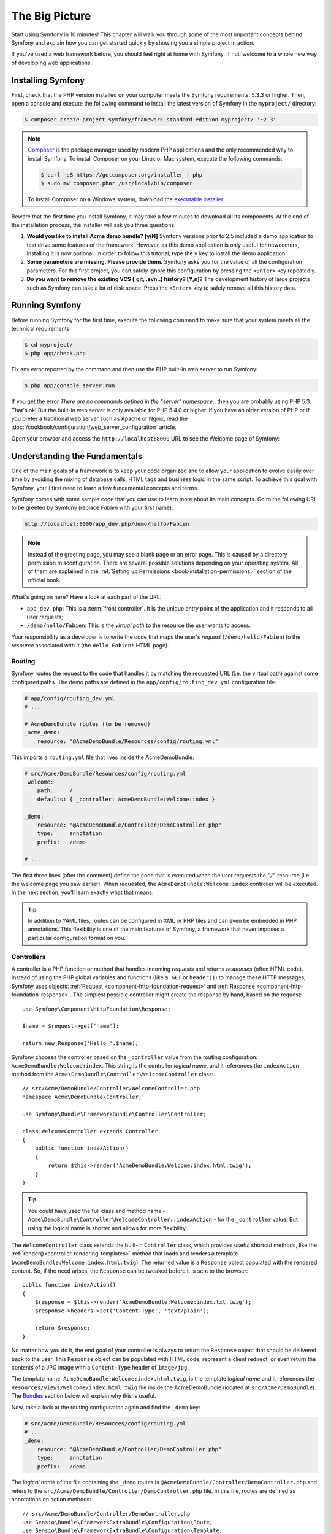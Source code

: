 The Big Picture
===============

Start using Symfony in 10 minutes! This chapter will walk you through some of
the most important concepts behind Symfony and explain how you can get started
quickly by showing you a simple project in action.

If you've used a web framework before, you should feel right at home with
Symfony. If not, welcome to a whole new way of developing web applications.

.. _installing-symfony2:

Installing Symfony
------------------

First, check that the PHP version installed on your computer meets the Symfony
requirements: 5.3.3 or higher. Then, open a console and execute the following
command to install the latest version of Symfony in the ``myproject/``
directory:

.. code-block:: bash

    $ composer create-project symfony/framework-standard-edition myproject/ '~2.3'

.. note::

    `Composer`_ is the package manager used by modern PHP applications and the
    only recommended way to install Symfony. To install Composer on your
    Linux or Mac system, execute the following commands:

    .. code-block:: bash

        $ curl -sS https://getcomposer.org/installer | php
        $ sudo mv composer.phar /usr/local/bin/composer

    To install Composer on a Windows system, download the `executable installer`_.

Beware that the first time you install Symfony, it may take a few minutes to
download all its components. At the end of the installation process, the
installer will ask you three questions:

1. **Would you like to install Acme demo bundle? [y/N]** Symfony versions prior
   to 2.5 included a demo application to test drive some features of the
   framework. However, as this demo application is only useful for newcomers,
   installing it is now optional. In order to follow this tutorial, type the
   ``y`` key to install the demo application.
2. **Some parameters are missing. Please provide them.** Symfony asks you for
   the value of all the configuration parameters. For this first project,
   you can safely ignore this configuration by pressing the ``<Enter>`` key
   repeatedly.
3. **Do you want to remove the existing VCS (.git, .svn..) history? [Y,n]?**
   The development history of large projects such as Symfony can take a lot of
   disk space. Press the ``<Enter>`` key to safely remove all this history data.

.. _running-symfony2:

Running Symfony
---------------

Before running Symfony for the first time, execute the following command to
make sure that your system meets all the technical requirements:

.. code-block:: bash

    $ cd myproject/
    $ php app/check.php

Fix any error reported by the command and then use the PHP built-in web server
to run Symfony:

.. code-block:: bash

    $ php app/console server:run

.. seealso::

    Read more about the internal server :doc:`in the cookbook </cookbook/web_server/built_in>`.

If you get the error `There are no commands defined in the "server" namespace.`,
then you are probably using PHP 5.3. That's ok! But the built-in web server is
only available for PHP 5.4.0 or higher. If you have an older version of PHP or
if you prefer a traditional web server such as Apache or Nginx, read the
:doc:`/cookbook/configuration/web_server_configuration` article.

Open your browser and access the ``http://localhost:8000`` URL to see the
Welcome page of Symfony:

.. image:: /images/quick_tour/welcome.png
   :align: center
   :alt:   Symfony Welcome Page

Understanding the Fundamentals
------------------------------

One of the main goals of a framework is to keep your code organized and to allow
your application to evolve easily over time by avoiding the mixing of database
calls, HTML tags and business logic in the same script. To achieve this goal
with Symfony, you'll first need to learn a few fundamental concepts and terms.

Symfony comes with some sample code that you can use to learn more about its
main concepts. Go to the following URL to be greeted by Symfony (replace
*Fabien* with your first name):

.. code-block:: text

    http://localhost:8000/app_dev.php/demo/hello/Fabien

.. image:: /images/quick_tour/hello_fabien.png
   :align: center

.. note::

    Instead of the greeting page, you may see a blank page or an error page.
    This is caused by a directory permission misconfiguration. There are several
    possible solutions depending on your operating system. All of them are
    explained in the :ref:`Setting up Permissions <book-installation-permissions>`
    section of the official book.

What's going on here? Have a look at each part of the URL:

* ``app_dev.php``: This is a :term:`front controller`. It is the unique entry
  point of the application and it responds to all user requests;

* ``/demo/hello/Fabien``: This is the *virtual path* to the resource the user
  wants to access.

Your responsibility as a developer is to write the code that maps the user's
*request* (``/demo/hello/Fabien``) to the *resource* associated with it
(the ``Hello Fabien!`` HTML page).

Routing
~~~~~~~

Symfony routes the request to the code that handles it by matching the
requested URL (i.e. the virtual path) against some configured paths. The demo
paths are defined in the ``app/config/routing_dev.yml`` configuration file:

.. code-block:: yaml

    # app/config/routing_dev.yml
    # ...

    # AcmeDemoBundle routes (to be removed)
    _acme_demo:
        resource: "@AcmeDemoBundle/Resources/config/routing.yml"

This imports a ``routing.yml`` file that lives inside the AcmeDemoBundle:

.. code-block:: yaml

    # src/Acme/DemoBundle/Resources/config/routing.yml
    _welcome:
        path:     /
        defaults: { _controller: AcmeDemoBundle:Welcome:index }

    _demo:
        resource: "@AcmeDemoBundle/Controller/DemoController.php"
        type:     annotation
        prefix:   /demo

    # ...

The first three lines (after the comment) define the code that is executed
when the user requests the "``/``" resource (i.e. the welcome page you saw
earlier). When requested, the ``AcmeDemoBundle:Welcome:index`` controller
will be executed. In the next section, you'll learn exactly what that means.

.. tip::

    In addition to YAML files, routes can be configured in XML or PHP files
    and can even be embedded in PHP annotations. This flexibility is one of the
    main features of Symfony, a framework that never imposes a particular
    configuration format on you.

Controllers
~~~~~~~~~~~

A controller is a PHP function or method that handles incoming *requests* and
returns *responses* (often HTML code). Instead of using the PHP global variables
and functions (like ``$_GET`` or ``header()``) to manage these HTTP messages,
Symfony uses objects: :ref:`Request <component-http-foundation-request>`
and :ref:`Response <component-http-foundation-response>`. The simplest possible
controller might create the response by hand, based on the request::

    use Symfony\Component\HttpFoundation\Response;

    $name = $request->get('name');

    return new Response('Hello '.$name);

Symfony chooses the controller based on the ``_controller`` value from the
routing configuration: ``AcmeDemoBundle:Welcome:index``. This string is the
controller *logical name*, and it references the ``indexAction`` method from
the ``Acme\DemoBundle\Controller\WelcomeController`` class::

    // src/Acme/DemoBundle/Controller/WelcomeController.php
    namespace Acme\DemoBundle\Controller;

    use Symfony\Bundle\FrameworkBundle\Controller\Controller;

    class WelcomeController extends Controller
    {
        public function indexAction()
        {
            return $this->render('AcmeDemoBundle:Welcome:index.html.twig');
        }
    }

.. tip::

    You could have used the full class and method name -
    ``Acme\DemoBundle\Controller\WelcomeController::indexAction`` - for the
    ``_controller`` value. But using the logical name is shorter and allows
    for more flexibility.

The ``WelcomeController`` class extends the built-in ``Controller`` class,
which provides useful shortcut methods, like the
:ref:`render()<controller-rendering-templates>` method that loads and renders
a template (``AcmeDemoBundle:Welcome:index.html.twig``). The returned value
is a ``Response`` object populated with the rendered content. So, if the need
arises, the ``Response`` can be tweaked before it is sent to the browser::

    public function indexAction()
    {
        $response = $this->render('AcmeDemoBundle:Welcome:index.txt.twig');
        $response->headers->set('Content-Type', 'text/plain');

        return $response;
    }

No matter how you do it, the end goal of your controller is always to return
the ``Response`` object that should be delivered back to the user. This ``Response``
object can be populated with HTML code, represent a client redirect, or even
return the contents of a JPG image with a ``Content-Type`` header of ``image/jpg``.

The template name, ``AcmeDemoBundle:Welcome:index.html.twig``, is the template
*logical name* and it references the ``Resources/views/Welcome/index.html.twig``
file inside the AcmeDemoBundle (located at ``src/Acme/DemoBundle``).
The `Bundles`_ section below will explain why this is useful.

Now, take a look at the routing configuration again and find the ``_demo``
key:

.. code-block:: yaml

    # src/Acme/DemoBundle/Resources/config/routing.yml
    # ...
    _demo:
        resource: "@AcmeDemoBundle/Controller/DemoController.php"
        type:     annotation
        prefix:   /demo

The *logical name* of the file containing the ``_demo`` routes is
``@AcmeDemoBundle/Controller/DemoController.php`` and refers
to the ``src/Acme/DemoBundle/Controller/DemoController.php`` file. In this
file, routes are defined as annotations on action methods::

    // src/Acme/DemoBundle/Controller/DemoController.php
    use Sensio\Bundle\FrameworkExtraBundle\Configuration\Route;
    use Sensio\Bundle\FrameworkExtraBundle\Configuration\Template;

    class DemoController extends Controller
    {
        /**
         * @Route("/hello/{name}", name="_demo_hello")
         * @Template()
         */
        public function helloAction($name)
        {
            return array('name' => $name);
        }

        // ...
    }

The ``@Route()`` annotation creates a new route matching the ``/hello/{name}``
path to the ``helloAction()`` method. Any string enclosed in curly brackets,
like ``{name}``, is considered a variable that can be directly retrieved as a
method argument with the same name.

If you take a closer look at the controller code, you can see that instead of
rendering a template and returning a ``Response`` object like before, it
just returns an array of parameters. The ``@Template()`` annotation tells
Symfony to render the template for you, passing to it each variable of the
returned array. The name of the template that's rendered follows the name
of the controller. So, in this example, the ``AcmeDemoBundle:Demo:hello.html.twig``
template is rendered (located at ``src/Acme/DemoBundle/Resources/views/Demo/hello.html.twig``).

Templates
~~~~~~~~~

The controller renders the ``src/Acme/DemoBundle/Resources/views/Demo/hello.html.twig``
template (or ``AcmeDemoBundle:Demo:hello.html.twig`` if you use the logical name):

.. code-block:: jinja

    {# src/Acme/DemoBundle/Resources/views/Demo/hello.html.twig #}
    {% extends "AcmeDemoBundle::layout.html.twig" %}

    {% block title "Hello " ~ name %}

    {% block content %}
        <h1>Hello {{ name }}!</h1>
    {% endblock %}

By default, Symfony uses `Twig`_ as its template engine but you can also use
traditional PHP templates if you choose. The
:doc:`second part of this tutorial</quick_tour/the_view>` will introduce how
templates work in Symfony.

Bundles
~~~~~~~

You might have wondered why the :term:`Bundle` word is used in many names you
have seen so far. All the code you write for your application is organized in
bundles. In Symfony speak, a bundle is a structured set of files (PHP files,
stylesheets, JavaScripts, images, ...) that implements a single feature (a
blog, a forum, ...) and which can be easily shared with other developers. As
of now, you have manipulated one bundle, AcmeDemoBundle. You will learn
more about bundles in the :doc:`last part of this tutorial</quick_tour/the_architecture>`.

.. _quick-tour-big-picture-environments:

Working with Environments
-------------------------

Now that you have a better understanding of how Symfony works, take a closer
look at the bottom of any Symfony rendered page. You should notice a small
bar with the Symfony logo. This is the "Web Debug Toolbar", and it is a
Symfony developer's best friend!

.. image:: /images/quick_tour/web_debug_toolbar.png
   :align: center

But what you see initially is only the tip of the iceberg; click on any of the
bar sections to open the profiler and get much more detailed information about
the request, the query parameters, security details, and database queries:

.. image:: /images/quick_tour/profiler.png
   :align: center

Of course, it would be unwise to have this tool enabled when you deploy your
application, so by default, the profiler is not enabled in the ``prod``
environment.

.. _quick-tour-big-picture-environments-intro:

What is an Environment?
~~~~~~~~~~~~~~~~~~~~~~~

An :term:`Environment` represents a group of configurations that's used to run
your application. Symfony defines two environments by default: ``dev``
(suited for when developing the application locally) and ``prod`` (optimized
for when executing the application on production).

Typically, the environments share a large amount of configuration options. For
that reason, you put your common configuration in ``config.yml`` and override
the specific configuration file for each environment where necessary:

.. code-block:: yaml

    # app/config/config_dev.yml
    imports:
        - { resource: config.yml }

    web_profiler:
        toolbar: true
        intercept_redirects: false

In this example, the ``dev`` environment loads the ``config_dev.yml`` configuration
file, which itself imports the common ``config.yml`` file and then modifies it
by enabling the web debug toolbar.

When you visit the ``app_dev.php`` file in your browser, you're executing
your Symfony application in the ``dev`` environment. To visit your application
in the ``prod`` environment, visit the ``app.php`` file instead.

The demo routes in our application are only available in the ``dev`` environment.
Therefore, if you try to access the ``http://localhost/app.php/demo/hello/Fabien``
URL, you'll get a 404 error.

.. tip::

    If instead of using PHP's built-in webserver, you use Apache with
    ``mod_rewrite`` enabled and take advantage of the ``.htaccess`` file
    Symfony provides in ``web/``, you can even omit the ``app.php`` part of the
    URL. The default ``.htaccess`` points all requests to the ``app.php`` front
    controller:

    .. code-block:: text

        http://localhost/demo/hello/Fabien

For more details on environments, see
":ref:`Environments & Front Controllers <page-creation-environments>`" article.

Final Thoughts
--------------

Congratulations! You've had your first taste of Symfony code. That wasn't so
hard, was it? There's a lot more to explore, but you should already see how
Symfony makes it really easy to implement web sites better and faster. If you
are eager to learn more about Symfony, dive into the next section:
":doc:`The View<the_view>`".

.. _Composer:             https://getcomposer.org/
.. _executable installer: http://getcomposer.org/download
.. _Twig:                 http://twig.sensiolabs.org/
